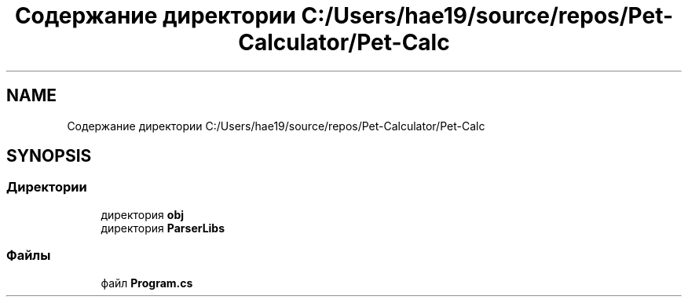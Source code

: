 .TH "Содержание директории C:/Users/hae19/source/repos/Pet-Calculator/Pet-Calc" 3 "Ср 26 Окт 2022" "Pet-Calculator" \" -*- nroff -*-
.ad l
.nh
.SH NAME
Содержание директории C:/Users/hae19/source/repos/Pet-Calculator/Pet-Calc
.SH SYNOPSIS
.br
.PP
.SS "Директории"

.in +1c
.ti -1c
.RI "директория \fBobj\fP"
.br
.ti -1c
.RI "директория \fBParserLibs\fP"
.br
.in -1c
.SS "Файлы"

.in +1c
.ti -1c
.RI "файл \fBProgram\&.cs\fP"
.br
.in -1c
